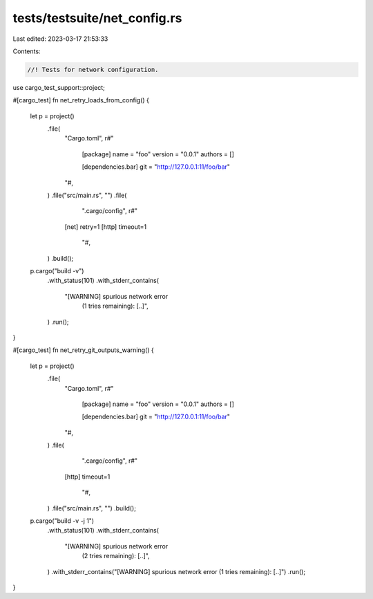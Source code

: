 tests/testsuite/net_config.rs
=============================

Last edited: 2023-03-17 21:53:33

Contents:

.. code-block:: rs

    //! Tests for network configuration.

use cargo_test_support::project;

#[cargo_test]
fn net_retry_loads_from_config() {
    let p = project()
        .file(
            "Cargo.toml",
            r#"
                [package]
                name = "foo"
                version = "0.0.1"
                authors = []

                [dependencies.bar]
                git = "http://127.0.0.1:11/foo/bar"
            "#,
        )
        .file("src/main.rs", "")
        .file(
            ".cargo/config",
            r#"
           [net]
           retry=1
           [http]
           timeout=1
            "#,
        )
        .build();

    p.cargo("build -v")
        .with_status(101)
        .with_stderr_contains(
            "[WARNING] spurious network error \
             (1 tries remaining): [..]",
        )
        .run();
}

#[cargo_test]
fn net_retry_git_outputs_warning() {
    let p = project()
        .file(
            "Cargo.toml",
            r#"
                [package]
                name = "foo"
                version = "0.0.1"
                authors = []

                [dependencies.bar]
                git = "http://127.0.0.1:11/foo/bar"
            "#,
        )
        .file(
            ".cargo/config",
            r#"
           [http]
           timeout=1
            "#,
        )
        .file("src/main.rs", "")
        .build();

    p.cargo("build -v -j 1")
        .with_status(101)
        .with_stderr_contains(
            "[WARNING] spurious network error \
             (2 tries remaining): [..]",
        )
        .with_stderr_contains("[WARNING] spurious network error (1 tries remaining): [..]")
        .run();
}


